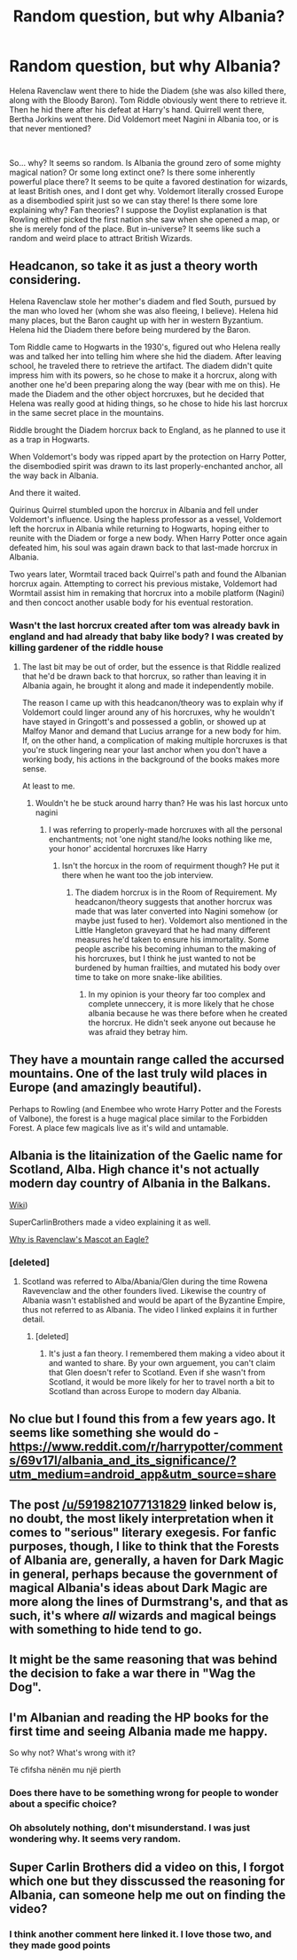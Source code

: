 #+TITLE: Random question, but why Albania?

* Random question, but why Albania?
:PROPERTIES:
:Score: 12
:DateUnix: 1579811503.0
:DateShort: 2020-Jan-24
:FlairText: Discussion
:END:
Helena Ravenclaw went there to hide the Diadem (she was also killed there, along with the Bloody Baron). Tom Riddle obviously went there to retrieve it. Then he hid there after his defeat at Harry's hand. Quirrell went there, Bertha Jorkins went there. Did Voldemort meet Nagini in Albania too, or is that never mentioned?

​

So... why? It seems so random. Is Albania the ground zero of some mighty magical nation? Or some long extinct one? Is there some inherently powerful place there? It seems to be quite a favored destination for wizards, at least British ones, and I dont get why. Voldemort literally crossed Europe as a disembodied spirit just so we can stay there! Is there some lore explaining why? Fan theories? I suppose the Doylist explanation is that Rowling either picked the first nation she saw when she opened a map, or she is merely fond of the place. But in-universe? It seems like such a random and weird place to attract British Wizards.


** Headcanon, so take it as just a theory worth considering.

Helena Ravenclaw stole her mother's diadem and fled South, pursued by the man who loved her (whom she was also fleeing, I believe). Helena hid many places, but the Baron caught up with her in western Byzantium. Helena hid the Diadem there before being murdered by the Baron.

Tom Riddle came to Hogwarts in the 1930's, figured out who Helena really was and talked her into telling him where she hid the diadem. After leaving school, he traveled there to retrieve the artifact. The diadem didn't quite impress him with its powers, so he chose to make it a horcrux, along with another one he'd been preparing along the way (bear with me on this). He made the Diadem and the other object horcruxes, but he decided that Helena was really good at hiding things, so he chose to hide his last horcrux in the same secret place in the mountains.

Riddle brought the Diadem horcrux back to England, as he planned to use it as a trap in Hogwarts.

When Voldemort's body was ripped apart by the protection on Harry Potter, the disembodied spirit was drawn to its last properly-enchanted anchor, all the way back in Albania.

And there it waited.

Quirinus Quirrel stumbled upon the horcrux in Albania and fell under Voldemort's influence. Using the hapless professor as a vessel, Voldemort left the horcrux in Albania while returning to Hogwarts, hoping either to reunite with the Diadem or forge a new body. When Harry Potter once again defeated him, his soul was again drawn back to that last-made horcrux in Albania.

Two years later, Wormtail traced back Quirrel's path and found the Albanian horcrux again. Attempting to correct his previous mistake, Voldemort had Wormtail assist him in remaking that horcrux into a mobile platform (Nagini) and then concoct another usable body for his eventual restoration.
:PROPERTIES:
:Author: wordhammer
:Score: 14
:DateUnix: 1579812744.0
:DateShort: 2020-Jan-24
:END:

*** Wasn't the last horcrux created after tom was already bavk in england and had already that baby like body? I was created by killing gardener of the riddle house
:PROPERTIES:
:Author: ninjaasdf
:Score: 5
:DateUnix: 1579822633.0
:DateShort: 2020-Jan-24
:END:

**** The last bit may be out of order, but the essence is that Riddle realized that he'd be drawn back to that horcrux, so rather than leaving it in Albania again, he brought it along and made it independently mobile.

The reason I came up with this headcanon/theory was to explain why if Voldemort could linger around any of his horcruxes, why he wouldn't have stayed in Gringott's and possessed a goblin, or showed up at Malfoy Manor and demand that Lucius arrange for a new body for him. If, on the other hand, a complication of making multiple horcruxes is that you're stuck lingering near your last anchor when you don't have a working body, his actions in the background of the books makes more sense.

At least to me.
:PROPERTIES:
:Author: wordhammer
:Score: 5
:DateUnix: 1579822992.0
:DateShort: 2020-Jan-24
:END:

***** Wouldn't he be stuck around harry than? He was his last horcux unto nagini
:PROPERTIES:
:Author: ninjaasdf
:Score: 2
:DateUnix: 1579823485.0
:DateShort: 2020-Jan-24
:END:

****** I was referring to properly-made horcruxes with all the personal enchantments; not 'one night stand/he looks nothing like me, your honor' accidental horcruxes like Harry
:PROPERTIES:
:Author: wordhammer
:Score: 4
:DateUnix: 1579823958.0
:DateShort: 2020-Jan-24
:END:

******* Isn't the horcux in the room of requirment though? He put it there when he want too the job interview.
:PROPERTIES:
:Author: ninjaasdf
:Score: 2
:DateUnix: 1579824366.0
:DateShort: 2020-Jan-24
:END:

******** The diadem horcrux is in the Room of Requirement. My headcanon/theory suggests that another horcrux was made that was later converted into Nagini somehow (or maybe just fused to her). Voldemort also mentioned in the Little Hangleton graveyard that he had many different measures he'd taken to ensure his immortality. Some people ascribe his becoming inhuman to the making of his horcruxes, but I think he just wanted to not be burdened by human frailties, and mutated his body over time to take on more snake-like abilities.
:PROPERTIES:
:Author: wordhammer
:Score: 5
:DateUnix: 1579824712.0
:DateShort: 2020-Jan-24
:END:

********* In my opinion is your theory far too complex and complete unneccery, it is more likely that he chose albania because he was there before when he created the horcrux. He didn't seek anyone out because he was afraid they betray him.
:PROPERTIES:
:Author: ninjaasdf
:Score: 3
:DateUnix: 1579824890.0
:DateShort: 2020-Jan-24
:END:


** They have a mountain range called the accursed mountains. One of the last truly wild places in Europe (and amazingly beautiful).

Perhaps to Rowling (and Enembee who wrote Harry Potter and the Forests of Valbone), the forest is a huge magical place similar to the Forbidden Forest. A place few magicals live as it's wild and untamable.
:PROPERTIES:
:Author: Lindsiria
:Score: 10
:DateUnix: 1579812506.0
:DateShort: 2020-Jan-24
:END:


** Albania is the litainization of the Gaelic name for Scotland, Alba. High chance it's not actually modern day country of Albania in the Balkans.

[[https://en.m.wikipedia.org/wiki/Albania_(placename][Wiki]])

SuperCarlinBrothers made a video explaining it as well.

[[https://youtu.be/7krKRKqPQuI][Why is Ravenclaw's Mascot an Eagle?]]
:PROPERTIES:
:Author: Ashwood97
:Score: 6
:DateUnix: 1579840792.0
:DateShort: 2020-Jan-24
:END:

*** [deleted]
:PROPERTIES:
:Score: 0
:DateUnix: 1579882359.0
:DateShort: 2020-Jan-24
:END:

**** Scotland was referred to Alba/Abania/Glen during the time Rowena Ravevenclaw and the other founders lived. Likewise the country of Albania wasn't established and would be apart of the Byzantine Empire, thus not referred to as Albania. The video I linked explains it in further detail.
:PROPERTIES:
:Author: Ashwood97
:Score: 3
:DateUnix: 1579883688.0
:DateShort: 2020-Jan-24
:END:

***** [deleted]
:PROPERTIES:
:Score: 0
:DateUnix: 1579884488.0
:DateShort: 2020-Jan-24
:END:

****** It's just a fan theory. I remembered them making a video about it and wanted to share. By your own arguement, you can't claim that Glen doesn't refer to Scotland. Even if she wasn't from Scotland, it would be more likely for her to travel north a bit to Scotland than across Europe to modern day Albania.
:PROPERTIES:
:Author: Ashwood97
:Score: 2
:DateUnix: 1579886847.0
:DateShort: 2020-Jan-24
:END:


** No clue but I found this from a few years ago. It seems like something she would do - [[https://www.reddit.com/r/harrypotter/comments/69v17l/albania_and_its_significance/?utm_medium=android_app&utm_source=share]]
:PROPERTIES:
:Author: 5919821077131829
:Score: 4
:DateUnix: 1579812129.0
:DateShort: 2020-Jan-24
:END:


** The post [[/u/5919821077131829]] linked below is, no doubt, the most likely interpretation when it comes to "serious" literary exegesis. For fanfic purposes, though, I like to think that the Forests of Albania are, generally, a haven for Dark Magic in general, perhaps because the government of magical Albania's ideas about Dark Magic are more along the lines of Durmstrang's, and that as such, it's where /all/ wizards and magical beings with something to hide tend to go.
:PROPERTIES:
:Author: Achille-Talon
:Score: 3
:DateUnix: 1579812412.0
:DateShort: 2020-Jan-24
:END:


** It might be the same reasoning that was behind the decision to fake a war there in "Wag the Dog".
:PROPERTIES:
:Author: Starfox5
:Score: 2
:DateUnix: 1579846441.0
:DateShort: 2020-Jan-24
:END:


** I'm Albanian and reading the HP books for the first time and seeing Albania made me happy.

So why not? What's wrong with it?

Të cfifsha nënën mu një pierth
:PROPERTIES:
:Author: CinnamonGhoulRL
:Score: 2
:DateUnix: 1579818239.0
:DateShort: 2020-Jan-24
:END:

*** Does there have to be something wrong for people to wonder about a specific choice?
:PROPERTIES:
:Author: piletorn
:Score: 6
:DateUnix: 1579828428.0
:DateShort: 2020-Jan-24
:END:


*** Oh absolutely nothing, don't misunderstand. I was just wondering why. It seems very random.
:PROPERTIES:
:Score: 2
:DateUnix: 1579844808.0
:DateShort: 2020-Jan-24
:END:


** Super Carlin Brothers did a video on this, I forgot which one but they disscussed the reasoning for Albania, can someone help me out on finding the video?
:PROPERTIES:
:Author: SnowflakeLunaSanders
:Score: 1
:DateUnix: 1579851637.0
:DateShort: 2020-Jan-24
:END:

*** I think another comment here linked it. I love those two, and they made good points
:PROPERTIES:
:Score: 2
:DateUnix: 1579851684.0
:DateShort: 2020-Jan-24
:END:
